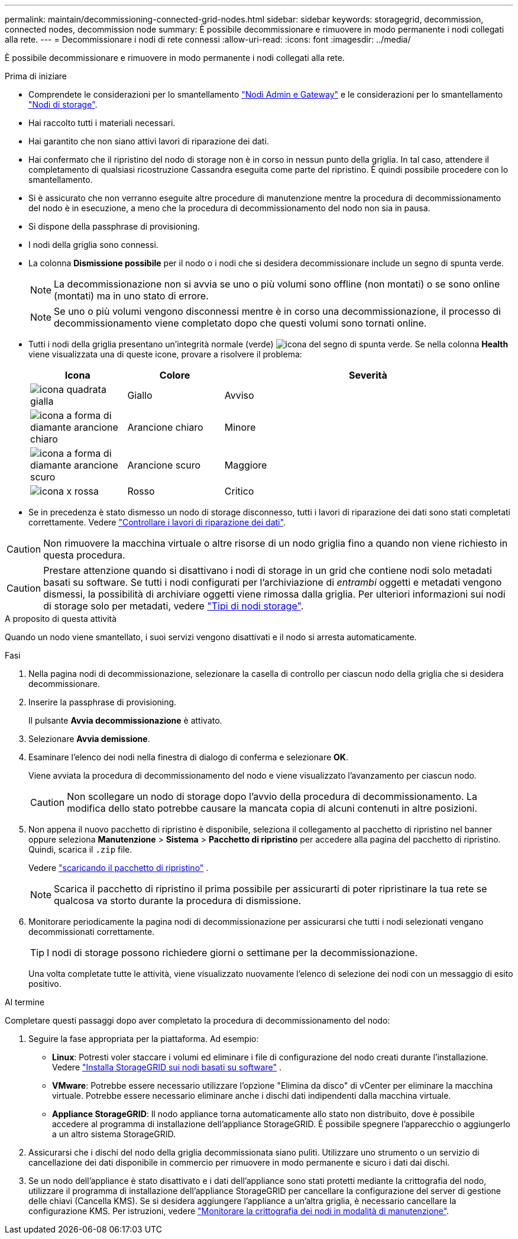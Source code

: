 ---
permalink: maintain/decommissioning-connected-grid-nodes.html 
sidebar: sidebar 
keywords: storagegrid, decommission, connected nodes, decommission node 
summary: È possibile decommissionare e rimuovere in modo permanente i nodi collegati alla rete. 
---
= Decommissionare i nodi di rete connessi
:allow-uri-read: 
:icons: font
:imagesdir: ../media/


[role="lead"]
È possibile decommissionare e rimuovere in modo permanente i nodi collegati alla rete.

.Prima di iniziare
* Comprendete le considerazioni per lo smantellamento link:considerations-for-decommissioning-admin-or-gateway-nodes.html["Nodi Admin e Gateway"] e le considerazioni per lo smantellamento link:considerations-for-decommissioning-storage-nodes.html["Nodi di storage"].
* Hai raccolto tutti i materiali necessari.
* Hai garantito che non siano attivi lavori di riparazione dei dati.
* Hai confermato che il ripristino del nodo di storage non è in corso in nessun punto della griglia. In tal caso, attendere il completamento di qualsiasi ricostruzione Cassandra eseguita come parte del ripristino. È quindi possibile procedere con lo smantellamento.
* Si è assicurato che non verranno eseguite altre procedure di manutenzione mentre la procedura di decommissionamento del nodo è in esecuzione, a meno che la procedura di decommissionamento del nodo non sia in pausa.
* Si dispone della passphrase di provisioning.
* I nodi della griglia sono connessi.
* La colonna *Dismissione possibile* per il nodo o i nodi che si desidera decommissionare include un segno di spunta verde.
+

NOTE: La decommissionazione non si avvia se uno o più volumi sono offline (non montati) o se sono online (montati) ma in uno stato di errore.

+

NOTE: Se uno o più volumi vengono disconnessi mentre è in corso una decommissionazione, il processo di decommissionamento viene completato dopo che questi volumi sono tornati online.

* Tutti i nodi della griglia presentano un'integrità normale (verde) image:../media/icon_alert_green_checkmark.png["icona del segno di spunta verde"]. Se nella colonna *Health* viene visualizzata una di queste icone, provare a risolvere il problema:
+
[cols="1a,1a,3a"]
|===
| Icona | Colore | Severità 


 a| 
image:../media/icon_alarm_yellow_notice.gif["icona quadrata gialla"]
 a| 
Giallo
 a| 
Avviso



 a| 
image:../media/icon_alert_yellow_minor.png["icona a forma di diamante arancione chiaro"]
 a| 
Arancione chiaro
 a| 
Minore



 a| 
image:../media/icon_alert_orange_major.png["icona a forma di diamante arancione scuro"]
 a| 
Arancione scuro
 a| 
Maggiore



 a| 
image:../media/icon_alert_red_critical.png["icona x rossa"]
 a| 
Rosso
 a| 
Critico

|===
* Se in precedenza è stato dismesso un nodo di storage disconnesso, tutti i lavori di riparazione dei dati sono stati completati correttamente. Vedere link:checking-data-repair-jobs.html["Controllare i lavori di riparazione dei dati"].



CAUTION: Non rimuovere la macchina virtuale o altre risorse di un nodo griglia fino a quando non viene richiesto in questa procedura.


CAUTION: Prestare attenzione quando si disattivano i nodi di storage in un grid che contiene nodi solo metadati basati su software. Se tutti i nodi configurati per l'archiviazione di _entrambi_ oggetti e metadati vengono dismessi, la possibilità di archiviare oggetti viene rimossa dalla griglia. Per ulteriori informazioni sui nodi di storage solo per metadati, vedere link:../primer/what-storage-node-is.html#types-of-storage-nodes["Tipi di nodi storage"].

.A proposito di questa attività
Quando un nodo viene smantellato, i suoi servizi vengono disattivati e il nodo si arresta automaticamente.

.Fasi
. Nella pagina nodi di decommissionazione, selezionare la casella di controllo per ciascun nodo della griglia che si desidera decommissionare.
. Inserire la passphrase di provisioning.
+
Il pulsante *Avvia decommissionazione* è attivato.

. Selezionare *Avvia demissione*.
. Esaminare l'elenco dei nodi nella finestra di dialogo di conferma e selezionare *OK*.
+
Viene avviata la procedura di decommissionamento del nodo e viene visualizzato l'avanzamento per ciascun nodo.

+

CAUTION: Non scollegare un nodo di storage dopo l'avvio della procedura di decommissionamento. La modifica dello stato potrebbe causare la mancata copia di alcuni contenuti in altre posizioni.

. Non appena il nuovo pacchetto di ripristino è disponibile, seleziona il collegamento al pacchetto di ripristino nel banner oppure seleziona *Manutenzione* > *Sistema* > *Pacchetto di ripristino* per accedere alla pagina del pacchetto di ripristino.  Quindi, scarica il `.zip` file.
+
Vedere link:downloading-recovery-package.html["scaricando il pacchetto di ripristino"] .

+

NOTE: Scarica il pacchetto di ripristino il prima possibile per assicurarti di poter ripristinare la tua rete se qualcosa va storto durante la procedura di dismissione.

. Monitorare periodicamente la pagina nodi di decommissionazione per assicurarsi che tutti i nodi selezionati vengano decommissionati correttamente.
+

TIP: I nodi di storage possono richiedere giorni o settimane per la decommissionazione.

+
Una volta completate tutte le attività, viene visualizzato nuovamente l'elenco di selezione dei nodi con un messaggio di esito positivo.



.Al termine
Completare questi passaggi dopo aver completato la procedura di decommissionamento del nodo:

. Seguire la fase appropriata per la piattaforma. Ad esempio:
+
** *Linux*: Potresti voler staccare i volumi ed eliminare i file di configurazione del nodo creati durante l'installazione. Vedere link:../swnodes/index.html["Installa StorageGRID sui nodi basati su software"] .
** *VMware*: Potrebbe essere necessario utilizzare l'opzione "Elimina da disco" di vCenter per eliminare la macchina virtuale. Potrebbe essere necessario eliminare anche i dischi dati indipendenti dalla macchina virtuale.
** *Appliance StorageGRID*: Il nodo appliance torna automaticamente allo stato non distribuito, dove è possibile accedere al programma di installazione dell'appliance StorageGRID. È possibile spegnere l'apparecchio o aggiungerlo a un altro sistema StorageGRID.


. Assicurarsi che i dischi del nodo della griglia decommissionata siano puliti. Utilizzare uno strumento o un servizio di cancellazione dei dati disponibile in commercio per rimuovere in modo permanente e sicuro i dati dai dischi.
. Se un nodo dell'appliance è stato disattivato e i dati dell'appliance sono stati protetti mediante la crittografia del nodo, utilizzare il programma di installazione dell'appliance StorageGRID per cancellare la configurazione del server di gestione delle chiavi (Cancella KMS). Se si desidera aggiungere l'appliance a un'altra griglia, è necessario cancellare la configurazione KMS. Per istruzioni, vedere https://docs.netapp.com/us-en/storagegrid-appliances/commonhardware/monitoring-node-encryption-in-maintenance-mode.html["Monitorare la crittografia dei nodi in modalità di manutenzione"^].

